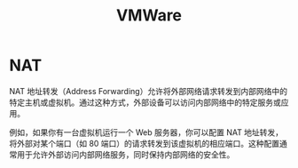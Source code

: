 :PROPERTIES:
:ID:       d580dda6-e826-4d03-be65-6743c8a364a5
:END:
#+title: VMWare

* NAT
NAT 地址转发（Address Forwarding）允许将外部网络请求转发到内部网络中的特定主机或虚拟机。通过这种方式，外部设备可以访问内部网络中的特定服务或应用。

例如，如果你有一台虚拟机运行一个 Web 服务器，你可以配置 NAT 地址转发，将外部对某个端口（如 80 端口）的请求转发到该虚拟机的相应端口。这种配置通常用于允许外部访问内部网络服务，同时保持内部网络的安全性。
